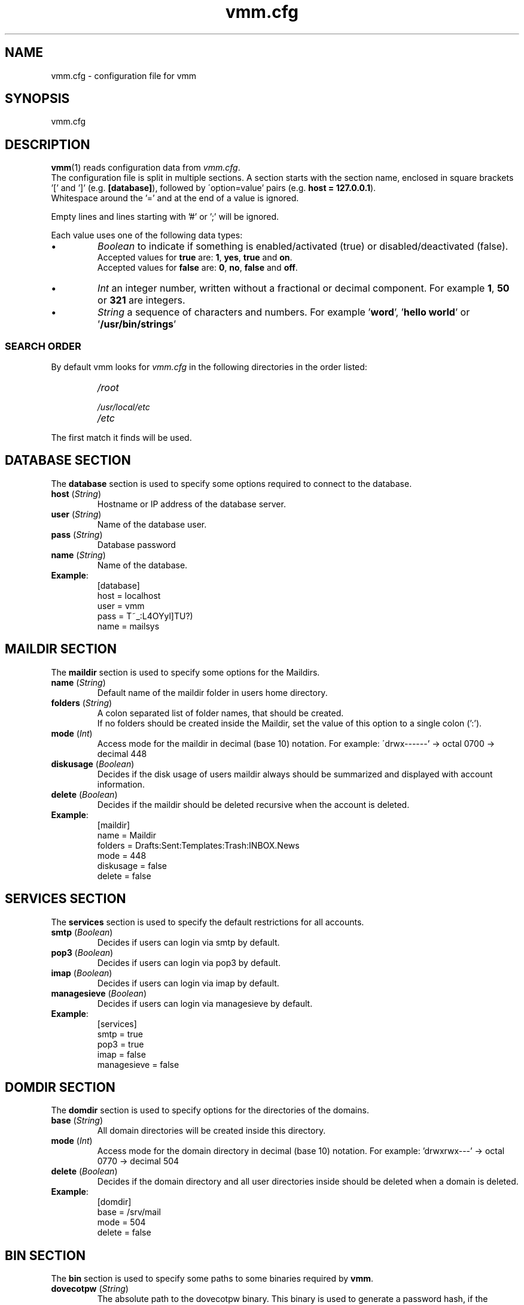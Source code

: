 .TH vmm.cfg 5 "08 Dec 2008" "Pascal Volk"
.SH NAME
vmm.cfg \- configuration file for vmm
.SH SYNOPSIS
vmm.cfg
.SH DESCRIPTION
\fBvmm\fR(1) reads configuration data from \fIvmm.cfg\fP.
.br
The configuration file is split in multiple sections. A section starts with the
section  name, enclosed in square brackets '[' and ']' (e.g. \fB[database]\fP),
followed by \'option=value' pairs (e.g. \fBhost = 127.0.0.1\fP).
.br
Whitespace around the '=' and at the end of a value is ignored.
.PP
Empty lines and lines starting with '#' or ';' will be ignored.
.PP
Each value uses one of the following data types:
.IP \(bu
.I Boolean
to indicate if something is enabled/activated (true) or disabled/deactivated
(false).
.br
Accepted values for \fBtrue\fP are: \fB1\fP, \fByes\fP, \fBtrue\fP and \fBon\fP.
.br
Accepted values for \fBfalse\fP are: \fB0\fP, \fBno\fP, \fBfalse\fP and
\fBoff\fP.
.IP \(bu
.I Int
an integer number, written without a fractional or decimal component. For
example \fB1\fP, \fB50\fP or \fB321\fP are integers.
.IP \(bu
.I String
a sequence of characters and numbers. For example '\fBword\fP', '\fBhello
world\fP' or '\fB/usr/bin/strings\fP'
.SS SEARCH ORDER
By default vmm looks for \fIvmm.cfg\fP in the following directories in the
order listed:
.RS
.PD 0
.TP
.I
/root
.TP
.I
/usr/local/etc
.TP
.I
/etc
.PD
.RE
.PP
The first match it finds will be used.
.\" -----
.SH DATABASE SECTION
The \fBdatabase\fP section is used to specify some options required to
connect to the database.
.TP
\fBhost\fP (\fIString\fP)
Hostname or IP address of the database server.
.TP
\fBuser\fP (\fIString\fP)
Name of the database user.
.TP
\fBpass\fP (\fIString\fP)
Database password
.TP
\fBname\fP (\fIString\fP)
Name of the database.
.TP
\fBExample\fP:
[database]
.br
host = localhost
.br
user = vmm
.br
pass = T~_:L4OYyl]TU?)
.br
name = mailsys
.\" -----
.SH MAILDIR SECTION
The \fBmaildir\fP section is used to specify some options for the Maildirs.
.TP
\fBname\fP (\fIString\fP)
Default name of the maildir folder in users home directory.
.TP
\fBfolders\fP (\fIString\fP)
A colon separated list of folder names, that should be created.
.br
If no folders should be created inside the Maildir, set the value of this option
to a single colon (':').
.TP
\fBmode\fP (\fIInt\fP)
Access mode for the maildir in decimal (base 10) notation. For example:
\'drwx------' -> octal 0700 -> decimal 448
.TP
\fBdiskusage\fP (\fIBoolean\fP)
Decides if the disk usage of users maildir always should be summarized and
displayed with account information.
.TP
\fBdelete\fP (\fIBoolean\fP)
Decides if the maildir should be deleted recursive when the account is deleted.
.TP
\fBExample\fP:
[maildir]
.br
name = Maildir
.br
folders = Drafts:Sent:Templates:Trash:INBOX.News
.br
mode = 448
.br
diskusage = false
.br
delete = false
.\" -----
.SH SERVICES SECTION
The \fBservices\fP section is used to specify the default restrictions for
all accounts.
.TP
\fBsmtp\fP (\fIBoolean\fP)
Decides if users can login via smtp by default. 
.TP
\fBpop3\fP (\fIBoolean\fP)
Decides if users can login via pop3 by default. 
.TP
\fBimap\fP (\fIBoolean\fP)
Decides if users can login via imap by default. 
.TP
\fBmanagesieve\fP (\fIBoolean\fP)
Decides if users can login via managesieve by default. 
.TP
\fBExample\fP:
[services]
.br
smtp = true
.br
pop3 = true
.br
imap = false
.br
managesieve = false
.\" -----
.SH DOMDIR SECTION
The \fBdomdir\fP section is used to specify options for the directories of the
domains.
.TP
\fBbase\fP (\fIString\fP)
All domain directories will be created inside this directory.
.TP
\fBmode\fP (\fIInt\fP)
Access mode for the domain directory in decimal (base 10) notation. For
example: 'drwxrwx---' -> octal 0770 -> decimal 504
.TP
\fBdelete\fP (\fIBoolean\fP)
Decides if the domain directory and all user directories inside should be
deleted when a domain is deleted.
.TP
\fBExample\fP:
[domdir]
.br
base = /srv/mail
.br
mode = 504
.br
delete = false
.\" -----
.SH BIN SECTION
The \fBbin\fP section is used to specify some paths to some binaries required
by \fBvmm\fP.
.TP
\fBdovecotpw\fP (\fIString\fP)
The absolute path to the dovecotpw binary. This binary is used to generate a
password hash, if the \fIpasswdscheme\fP is one of 'SMD5', 'SSHA', 'CRAM-MD5',
\'HMAC-MD5', 'LANMAN', 'NTLM' or 'RPA'.
.TP
\fBdu\fP (\fIString\fP)
The absolute path to \fBdu\fR(1). This binary is used to summarize the disk
usage of a maildir.
.TP
\fBpostconf\fP (\fIString\fP)
The absolute path to Postfix' \fBpostconf\fR(1).
.br
This binary is required if \fBvmm\fR(1) has to check for some Postfix settings,
e.g. virtual_alias_expansion_limit.
.TP
\fBExample\fP:
[bin]
.br
dovecotpw = /usr/sbin/dovecotpw
.br
du = /usr/bin/du
.br
postconf = /usr/sbin/postconf
.\" -----
.SH MISC SECTION
The \fBmisc\fP section is used to define miscellaneous settings.
.TP
\fBpasswdscheme\fP (\fIString\fP)
Password scheme to use (see also: dovecotpw -l)
.TP
\fBgid_mail\fP (\fIInt\fP)
Numeric group ID of group mail (mail_privileged_group from dovecot.conf)
.TP
\fBforcedel\fP (\fIBoolean\fP)
Force deletion of accounts and aliases when a domain is deleted.
.TP
\fBtransport\fP (\fIString\fP)
Default transport for domains and accounts.
.TP
\fBExample\fP:
[misc]
.br
passwdscheme = CRAM-MD5
.br
gid_mail = 8
.br
forcedel = false
.br
transport = dovecot:
.\" -----
.SH CONFIG SECTION
The \fBconfig\fP section is a internal used control section.
.TP
\fBdone\fP (\fIBoolean\fP)
This option is set to \fIfalse\fP when \fBvmm\fP is installed for the first
time. When you edit \fIvmm.cfg\fP, set this option to \fItrue\fP. This option is
also set to \fItrue\fP when you configure vmm with the command \fBvmm
configure\fP.
.br
If this option is set to \fIfalse\fP, \fBvmm\fP will start in the interactive
configurations mode.
.TP
\fBExample\fP:
[config]
.br
done = true
.\" -----
.SH FILES
vmm.cfg
.SH SEE ALSO
vmm(1), command line tool to manage email domains/accounts/aliases
.SH AUTHOR
\fBvmm\fP and its man pages were written by Pascal Volk
<\fIp.volk@veb-it.de\fP> and are licensed under the terms of the BSD License.
